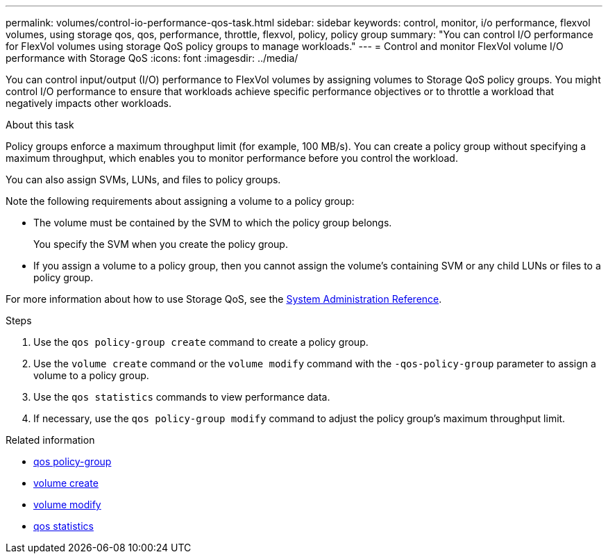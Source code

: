 ---
permalink: volumes/control-io-performance-qos-task.html
sidebar: sidebar
keywords: control, monitor, i/o performance, flexvol volumes, using storage qos, qos, performance, throttle, flexvol, policy, policy group
summary: "You can control I/O performance for FlexVol volumes using storage QoS policy groups to manage workloads."
---
= Control and monitor FlexVol volume I/O performance with Storage QoS
:icons: font
:imagesdir: ../media/

[.lead]
You can control input/output (I/O) performance to FlexVol volumes by assigning volumes to Storage QoS policy groups. You might control I/O performance to ensure that workloads achieve specific performance objectives or to throttle a workload that negatively impacts other workloads.

.About this task

Policy groups enforce a maximum throughput limit (for example, 100 MB/s). You can create a policy group without specifying a maximum throughput, which enables you to monitor performance before you control the workload.

You can also assign SVMs, LUNs, and files to policy groups.

Note the following requirements about assigning a volume to a policy group:

* The volume must be contained by the SVM to which the policy group belongs.
+
You specify the SVM when you create the policy group.

* If you assign a volume to a policy group, then you cannot assign the volume's containing SVM or any child LUNs or files to a policy group.

For more information about how to use Storage QoS, see the link:../system-admin/index.html[System Administration Reference].

.Steps

. Use the `qos policy-group create` command to create a policy group.
. Use the `volume create` command or the `volume modify` command with the `-qos-policy-group` parameter to assign a volume to a policy group.
. Use the `qos statistics` commands to view performance data.
. If necessary, use the `qos policy-group modify` command to adjust the policy group's maximum throughput limit.

.Related information
* link:https://docs.netapp.com/us-en/ontap-cli/search.html?q=qos+policy-group[qos policy-group^]
* link:https://docs.netapp.com/us-en/ontap-cli/volume-create.html[volume create^]
* link:https://docs.netapp.com/us-en/ontap-cli/volume-modify.html[volume modify^]
* link:https://docs.netapp.com/us-en/ontap-cli/search.html?q=qos+statistics[qos statistics^]

// 2025 May 27, ONTAPDOC-2960
// 2025 Mar 19, ONTAPDOC-2758
// ONTAPDOC-2119/GH-1818 2024-6-25